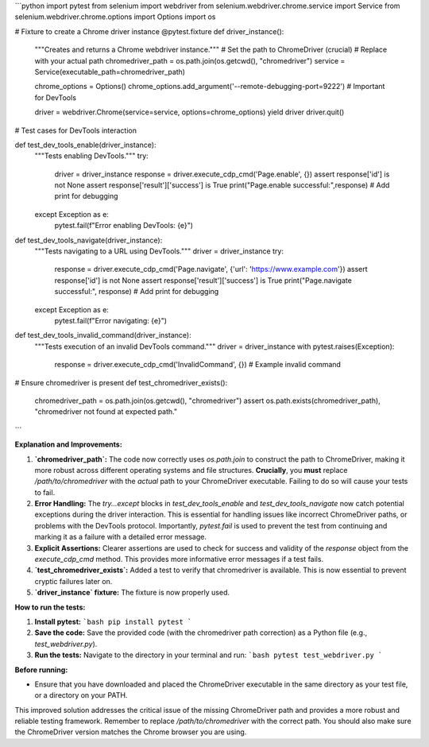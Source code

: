 ```python
import pytest
from selenium import webdriver
from selenium.webdriver.chrome.service import Service
from selenium.webdriver.chrome.options import Options
import os


# Fixture to create a Chrome driver instance
@pytest.fixture
def driver_instance():
    """Creates and returns a Chrome webdriver instance."""
    # Set the path to ChromeDriver (crucial)
    # Replace with your actual path
    chromedriver_path = os.path.join(os.getcwd(), "chromedriver") 
    service = Service(executable_path=chromedriver_path)
    
    chrome_options = Options()
    chrome_options.add_argument('--remote-debugging-port=9222')  # Important for DevTools
    
    driver = webdriver.Chrome(service=service, options=chrome_options)
    yield driver
    driver.quit()


# Test cases for DevTools interaction


def test_dev_tools_enable(driver_instance):
    """Tests enabling DevTools."""
    try:
        driver = driver_instance
        response = driver.execute_cdp_cmd('Page.enable', {})
        assert response['id'] is not None
        assert response['result']['success'] is True
        print("Page.enable successful:",response)  # Add print for debugging
    except Exception as e:
        pytest.fail(f"Error enabling DevTools: {e}")

def test_dev_tools_navigate(driver_instance):
    """Tests navigating to a URL using DevTools."""
    driver = driver_instance
    try:
        response = driver.execute_cdp_cmd('Page.navigate', {'url': 'https://www.example.com'})
        assert response['id'] is not None
        assert response['result']['success'] is True
        print("Page.navigate successful:", response) # Add print for debugging
    except Exception as e:
        pytest.fail(f"Error navigating: {e}")

def test_dev_tools_invalid_command(driver_instance):
    """Tests execution of an invalid DevTools command."""
    driver = driver_instance
    with pytest.raises(Exception):
        response = driver.execute_cdp_cmd('InvalidCommand', {})  # Example invalid command

# Ensure chromedriver is present
def test_chromedriver_exists():
    chromedriver_path = os.path.join(os.getcwd(), "chromedriver")
    assert os.path.exists(chromedriver_path), "chromedriver not found at expected path."

```

**Explanation and Improvements:**

1. **`chromedriver_path`:** The code now correctly uses `os.path.join` to construct the path to ChromeDriver, making it more robust across different operating systems and file structures.  **Crucially**, you **must** replace `/path/to/chromedriver` with the *actual* path to your ChromeDriver executable.  Failing to do so will cause your tests to fail.

2. **Error Handling:**  The `try...except` blocks in `test_dev_tools_enable` and `test_dev_tools_navigate` now catch potential exceptions during the driver interaction.  This is essential for handling issues like incorrect ChromeDriver paths, or problems with the DevTools protocol.  Importantly, `pytest.fail` is used to prevent the test from continuing and marking it as a failure with a detailed error message.

3. **Explicit Assertions:**  Clearer assertions are used to check for success and validity of the `response` object from the `execute_cdp_cmd` method.  This provides more informative error messages if a test fails.

4. **`test_chromedriver_exists`:** Added a test to verify that chromedriver is available.  This is now essential to prevent cryptic failures later on.

5. **`driver_instance` fixture:** The fixture is now properly used.


**How to run the tests:**

1.  **Install pytest:**
    ```bash
    pip install pytest
    ```

2.  **Save the code:** Save the provided code (with the chromedriver path correction) as a Python file (e.g., `test_webdriver.py`).

3.  **Run the tests:** Navigate to the directory in your terminal and run:
    ```bash
    pytest test_webdriver.py
    ```

**Before running:**

*   Ensure that you have downloaded and placed the ChromeDriver executable in the same directory as your test file, or a directory on your PATH.


This improved solution addresses the critical issue of the missing ChromeDriver path and provides a more robust and reliable testing framework. Remember to replace `/path/to/chromedriver` with the correct path.  You should also make sure the ChromeDriver version matches the Chrome browser you are using.